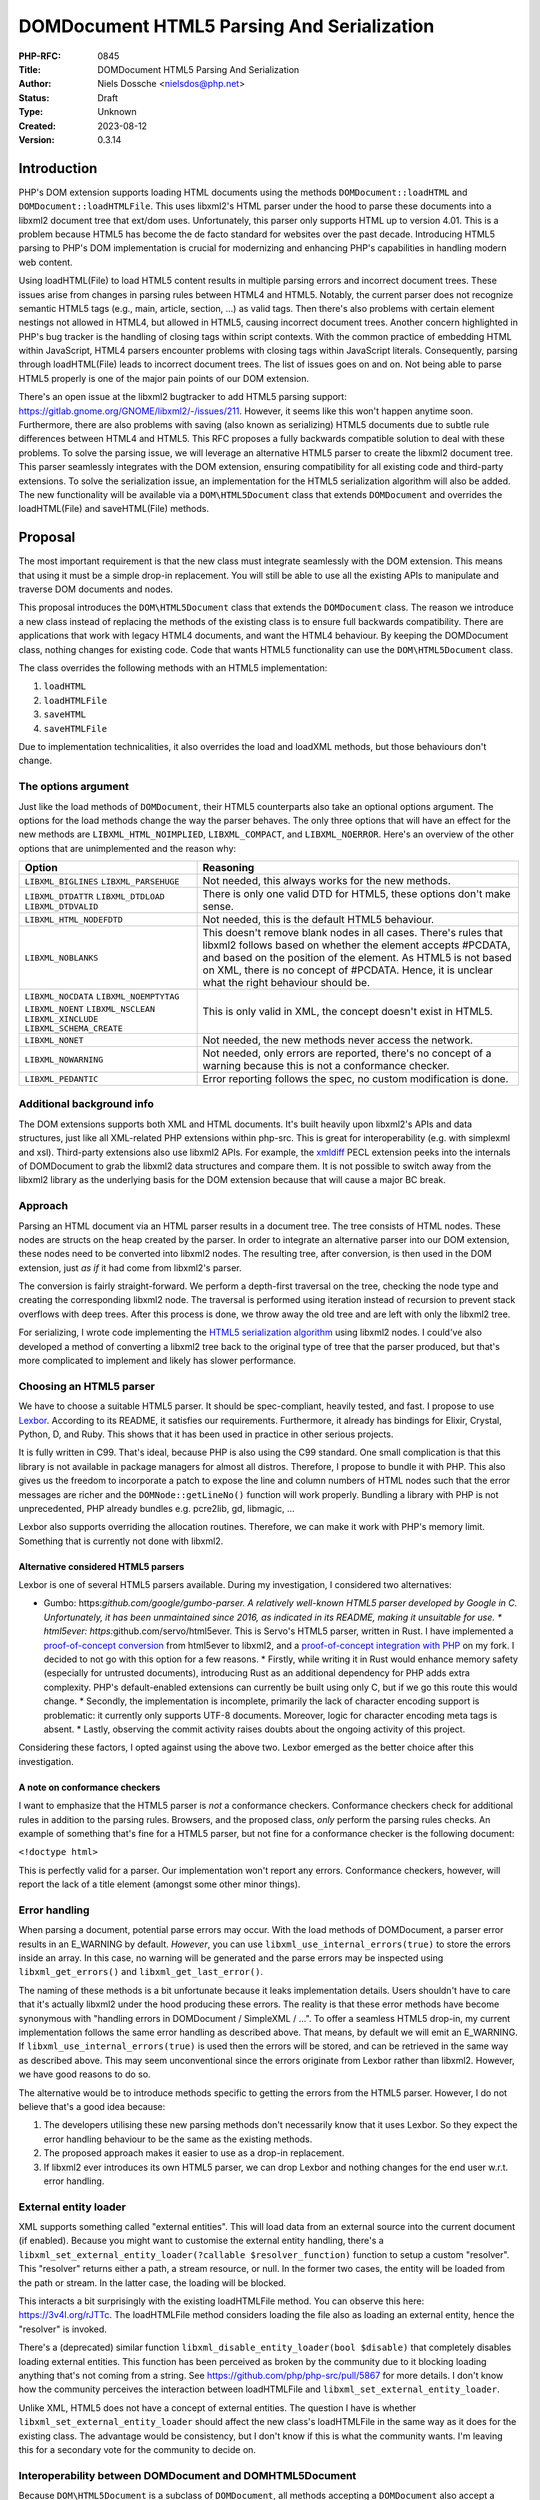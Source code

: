 DOMDocument HTML5 Parsing And Serialization
===========================================

:PHP-RFC: 0845
:Title: DOMDocument HTML5 Parsing And Serialization
:Author: Niels Dossche <nielsdos@php.net>
:Status: Draft
:Type: Unknown
:Created: 2023-08-12
:Version: 0.3.14

Introduction
------------

PHP's DOM extension supports loading HTML documents using the methods
``DOMDocument::loadHTML`` and ``DOMDocument::loadHTMLFile``. This uses
libxml2's HTML parser under the hood to parse these documents into a
libxml2 document tree that ext/dom uses. Unfortunately, this parser only
supports HTML up to version 4.01. This is a problem because HTML5 has
become the de facto standard for websites over the past decade.
Introducing HTML5 parsing to PHP's DOM implementation is crucial for
modernizing and enhancing PHP's capabilities in handling modern web
content.

Using loadHTML(File) to load HTML5 content results in multiple parsing
errors and incorrect document trees. These issues arise from changes in
parsing rules between HTML4 and HTML5. Notably, the current parser does
not recognize semantic HTML5 tags (e.g., main, article, section, ...) as
valid tags. Then there's also problems with certain element nestings not
allowed in HTML4, but allowed in HTML5, causing incorrect document
trees. Another concern highlighted in PHP's bug tracker is the handling
of closing tags within script contexts. With the common practice of
embedding HTML within JavaScript, HTML4 parsers encounter problems with
closing tags within JavaScript literals. Consequently, parsing through
loadHTML(File) leads to incorrect document trees. The list of issues
goes on and on. Not being able to parse HTML5 properly is one of the
major pain points of our DOM extension.

There's an open issue at the libxml2 bugtracker to add HTML5 parsing
support: https://gitlab.gnome.org/GNOME/libxml2/-/issues/211. However,
it seems like this won't happen anytime soon. Furthermore, there are
also problems with saving (also known as serializing) HTML5 documents
due to subtle rule differences between HTML4 and HTML5. This RFC
proposes a fully backwards compatible solution to deal with these
problems. To solve the parsing issue, we will leverage an alternative
HTML5 parser to create the libxml2 document tree. This parser seamlessly
integrates with the DOM extension, ensuring compatibility for all
existing code and third-party extensions. To solve the serialization
issue, an implementation for the HTML5 serialization algorithm will also
be added. The new functionality will be available via a
``DOM\HTML5Document`` class that extends ``DOMDocument`` and overrides
the loadHTML(File) and saveHTML(File) methods.

Proposal
--------

The most important requirement is that the new class must integrate
seamlessly with the DOM extension. This means that using it must be a
simple drop-in replacement. You will still be able to use all the
existing APIs to manipulate and traverse DOM documents and nodes.

This proposal introduces the ``DOM\HTML5Document`` class that extends
the ``DOMDocument`` class. The reason we introduce a new class instead
of replacing the methods of the existing class is to ensure full
backwards compatibility. There are applications that work with legacy
HTML4 documents, and want the HTML4 behaviour. By keeping the
DOMDocument class, nothing changes for existing code. Code that wants
HTML5 functionality can use the ``DOM\HTML5Document`` class.

The class overrides the following methods with an HTML5 implementation:

#. ``loadHTML``
#. ``loadHTMLFile``
#. ``saveHTML``
#. ``saveHTMLFile``

Due to implementation technicalities, it also overrides the load and
loadXML methods, but those behaviours don't change.

The options argument
~~~~~~~~~~~~~~~~~~~~

Just like the load methods of ``DOMDocument``, their HTML5 counterparts
also take an optional options argument. The options for the load methods
change the way the parser behaves. The only three options that will have
an effect for the new methods are ``LIBXML_HTML_NOIMPLIED``,
``LIBXML_COMPACT``, and ``LIBXML_NOERROR``. Here's an overview of the
other options that are unimplemented and the reason why:

+--------------------------+------------------------------------------+
| Option                   | Reasoning                                |
+==========================+==========================================+
| ``LIBXML_BIGLINES``      | Not needed, this always works for the    |
| ``LIBXML_PARSEHUGE``     | new methods.                             |
+--------------------------+------------------------------------------+
| ``LIBXML_DTDATTR``       | There is only one valid DTD for HTML5,   |
| ``LIBXML_DTDLOAD``       | these options don't make sense.          |
| ``LIBXML_DTDVALID``      |                                          |
+--------------------------+------------------------------------------+
| ``LIBXML_HTML_NODEFDTD`` | Not needed, this is the default HTML5    |
|                          | behaviour.                               |
+--------------------------+------------------------------------------+
| ``LIBXML_NOBLANKS``      | This doesn't remove blank nodes in all   |
|                          | cases. There's rules that libxml2        |
|                          | follows based on whether the element     |
|                          | accepts #PCDATA, and based on the        |
|                          | position of the element. As HTML5 is not |
|                          | based on XML, there is no concept of     |
|                          | #PCDATA. Hence, it is unclear what the   |
|                          | right behaviour should be.               |
+--------------------------+------------------------------------------+
| ``LIBXML_NOCDATA``       | This is only valid in XML, the concept   |
| ``LIBXML_NOEMPTYTAG``    | doesn't exist in HTML5.                  |
| ``LIBXML_NOENT``         |                                          |
| ``LIBXML_NSCLEAN``       |                                          |
| ``LIBXML_XINCLUDE``      |                                          |
| ``LIBXML_SCHEMA_CREATE`` |                                          |
+--------------------------+------------------------------------------+
| ``LIBXML_NONET``         | Not needed, the new methods never access |
|                          | the network.                             |
+--------------------------+------------------------------------------+
| ``LIBXML_NOWARNING``     | Not needed, only errors are reported,    |
|                          | there's no concept of a warning because  |
|                          | this is not a conformance checker.       |
+--------------------------+------------------------------------------+
| ``LIBXML_PEDANTIC``      | Error reporting follows the spec, no     |
|                          | custom modification is done.             |
+--------------------------+------------------------------------------+

Additional background info
~~~~~~~~~~~~~~~~~~~~~~~~~~

The DOM extensions supports both XML and HTML documents. It's built
heavily upon libxml2's APIs and data structures, just like all
XML-related PHP extensions within php-src. This is great for
interoperability (e.g. with simplexml and xsl). Third-party extensions
also use libxml2 APIs. For example, the
`xmldiff <https://pecl.php.net/package/xmldiff>`__ PECL extension peeks
into the internals of DOMDocument to grab the libxml2 data structures
and compare them. It is not possible to switch away from the libxml2
library as the underlying basis for the DOM extension because that will
cause a major BC break.

Approach
~~~~~~~~

Parsing an HTML document via an HTML parser results in a document tree.
The tree consists of HTML nodes. These nodes are structs on the heap
created by the parser. In order to integrate an alternative parser into
our DOM extension, these nodes need to be converted into libxml2 nodes.
The resulting tree, after conversion, is then used in the DOM extension,
just *as if* it had come from libxml2's parser.

The conversion is fairly straight-forward. We perform a depth-first
traversal on the tree, checking the node type and creating the
corresponding libxml2 node. The traversal is performed using iteration
instead of recursion to prevent stack overflows with deep trees. After
this process is done, we throw away the old tree and are left with only
the libxml2 tree.

For serializing, I wrote code implementing the `HTML5 serialization
algorithm <https://html.spec.whatwg.org/#serialising-html-fragments>`__
using libxml2 nodes. I could've also developed a method of converting a
libxml2 tree back to the original type of tree that the parser produced,
but that's more complicated to implement and likely has slower
performance.

Choosing an HTML5 parser
~~~~~~~~~~~~~~~~~~~~~~~~

We have to choose a suitable HTML5 parser. It should be spec-compliant,
heavily tested, and fast. I propose to use
`Lexbor <https://github.com/lexbor/lexbor>`__. According to its README,
it satisfies our requirements. Furthermore, it already has bindings for
Elixir, Crystal, Python, D, and Ruby. This shows that it has been used
in practice in other serious projects.

It is fully written in C99. That's ideal, because PHP is also using the
C99 standard. One small complication is that this library is not
available in package managers for almost all distros. Therefore, I
propose to bundle it with PHP. This also gives us the freedom to
incorporate a patch to expose the line and column numbers of HTML nodes
such that the error messages are richer and the ``DOMNode::getLineNo()``
function will work properly. Bundling a library with PHP is not
unprecedented, PHP already bundles e.g. pcre2lib, gd, libmagic, ...

Lexbor also supports overriding the allocation routines. Therefore, we
can make it work with PHP's memory limit. Something that is currently
not done with libxml2.

Alternative considered HTML5 parsers
^^^^^^^^^^^^^^^^^^^^^^^^^^^^^^^^^^^^

Lexbor is one of several HTML5 parsers available. During my
investigation, I considered two alternatives:

-  Gumbo: https:*github.com/google/gumbo-parser.
   A relatively well-known HTML5 parser developed by Google in C.
   Unfortunately, it has been unmaintained since 2016, as indicated in
   its README, making it unsuitable for use. \* html5ever:
   https:*\ github.com/servo/html5ever.
   This is Servo's HTML5 parser, written in Rust.
   I have implemented a `proof-of-concept
   conversion <https://github.com/nielsdos/html5ever-libxml2-bridge/blob/main/src/lib.rs>`__
   from html5ever to libxml2, and a `proof-of-concept integration with
   PHP <https://github.com/nielsdos/php-src/commits/dom-bridge>`__ on my
   fork.
   I decided to not go with this option for a few reasons.
   \* Firstly, while writing it in Rust would enhance memory safety
   (especially for untrusted documents), introducing Rust as an
   additional dependency for PHP adds extra complexity. PHP's
   default-enabled extensions can currently be built using only C, but
   if we go this route this would change.
   \* Secondly, the implementation is incomplete, primarily the lack of
   character encoding support is problematic: it currently only supports
   UTF-8 documents. Moreover, logic for character encoding meta tags is
   absent.
   \* Lastly, observing the commit activity raises doubts about the
   ongoing activity of this project.

Considering these factors, I opted against using the above two. Lexbor
emerged as the better choice after this investigation.

A note on conformance checkers
^^^^^^^^^^^^^^^^^^^^^^^^^^^^^^

I want to emphasize that the HTML5 parser is *not* a conformance
checkers. Conformance checkers check for additional rules in addition to
the parsing rules. Browsers, and the proposed class, *only* perform the
parsing rules checks. An example of something that's fine for a HTML5
parser, but not fine for a conformance checker is the following
document:

``<!doctype html>``

This is perfectly valid for a parser. Our implementation won't report
any errors. Conformance checkers, however, will report the lack of a
title element (amongst some other minor things).

Error handling
~~~~~~~~~~~~~~

When parsing a document, potential parse errors may occur. With the load
methods of DOMDocument, a parser error results in an E_WARNING by
default. *However*, you can use ``libxml_use_internal_errors(true)`` to
store the errors inside an array. In this case, no warning will be
generated and the parse errors may be inspected using
``libxml_get_errors()`` and ``libxml_get_last_error()``.

The naming of these methods is a bit unfortunate because it leaks
implementation details. Users shouldn't have to care that it's actually
libxml2 under the hood producing these errors. The reality is that these
error methods have become synonymous with "handling errors in
DOMDocument / SimpleXML / ...". To offer a seamless HTML5 drop-in, my
current implementation follows the same error handling as described
above. That means, by default we will emit an E_WARNING. If
``libxml_use_internal_errors(true)`` is used then the errors will be
stored, and can be retrieved in the same way as described above. This
may seem unconventional since the errors originate from Lexbor rather
than libxml2. However, we have good reasons to do so.

The alternative would be to introduce methods specific to getting the
errors from the HTML5 parser. However, I do not believe that's a good
idea because:

#. The developers utilising these new parsing methods don't necessarily
   know that it uses Lexbor. So they expect the error handling behaviour
   to be the same as the existing methods.
#. The proposed approach makes it easier to use as a drop-in
   replacement.
#. If libxml2 ever introduces its own HTML5 parser, we can drop Lexbor
   and nothing changes for the end user w.r.t. error handling.

External entity loader
~~~~~~~~~~~~~~~~~~~~~~

XML supports something called "external entities". This will load data
from an external source into the current document (if enabled). Because
you might want to customise the external entity handling, there's a
``libxml_set_external_entity_loader(?callable $resolver_function)``
function to setup a custom "resolver". This "resolver" returns either a
path, a stream resource, or null. In the former two cases, the entity
will be loaded from the path or stream. In the latter case, the loading
will be blocked.

This interacts a bit surprisingly with the existing loadHTMLFile method.
You can observe this here: https://3v4l.org/rJTTc. The loadHTMLFile
method considers loading the file also as loading an external entity,
hence the "resolver" is invoked.

There's a (deprecated) similar function
``libxml_disable_entity_loader(bool $disable)`` that completely disables
loading external entities. This function has been perceived as broken by
the community due to it blocking loading anything that's not coming from
a string. See https://github.com/php/php-src/pull/5867 for more details.
I don't know how the community perceives the interaction between
loadHTMLFile and ``libxml_set_external_entity_loader``.

Unlike XML, HTML5 does not have a concept of external entities. The
question I have is whether ``libxml_set_external_entity_loader`` should
affect the new class's loadHTMLFile in the same way as it does for the
existing class. The advantage would be consistency, but I don't know if
this is what the community wants. I'm leaving this for a secondary vote
for the community to decide on.

Interoperability between DOMDocument and DOM\HTML5Document
~~~~~~~~~~~~~~~~~~~~~~~~~~~~~~~~~~~~~~~~~~~~~~~~~~~~~~~~~~

Because ``DOM\HTML5Document`` is a subclass of ``DOMDocument``, all
methods accepting a ``DOMDocument`` also accept a ``DOM\HTML5Document``.
These functions can transparently work on HTML5 documents. If you want
to restrict your code to only accept HTML5 documents, you can use the
stricter ``DOM\HTML5Document`` type hint.

However, what if you're using a library that returns a (non-HTML5)
``DOMDocument`` but you'd like a ``DOM\HTML5Document`` (or vice versa)?
You can solve this issue by using the ``DOMDocument::importNode`` or
``DOMDocument::adoptNode`` methods.

Parsing benchmarks
~~~~~~~~~~~~~~~~~~

You might wonder about the performance impact of the tree conversion. In
particular, how does the performance of ``DOM\HTML5Document::loadHTML``
compare with the performance of ``DOMDocument::loadHTML``? Note that the
latter method doesn't follow the HTML5 rules, but it does give an
indication about the performance.

Relevant scripts can be found at
https://gist.github.com/nielsdos/5b59de15b4f1572b2147980eb0687df3.

Experimental setup
^^^^^^^^^^^^^^^^^^

I downloaded the homepages of the top 50 websites (excluding blank pages
and NSFW pages) as listed according to
`similarweb <https://www.similarweb.com/top-websites/>`__. This means 43
websites remain: 6 NSFW sites, and one blank page (microsoftonline.com)
were removed. I created a PHP script that invokes each parser 300 times.
I ran the experiment on an i7-4790 with 16GiB RAM.

Results
^^^^^^^

The following graph shows the results. The blue bar shows the parse time
in seconds for ``DOMDocument``, and the orange bar does so for
``DOM\HTML5Document``. Lower is better. The black vertical line
indicates the minimum & maximum measured times for each bar. First of
all, some measurements on the far left are very low. That's because
those sites primarily generate their content using JavaScript. Hence,
there are not many HTML nodes in the document. Some sites also show a
geo-blocked page, so these pages are rather simple and will be parsed
quickly. Second, we can see that ``DOM\HTML5Document`` is usually on par
or faster than ``DOMDocument``'s parser, despite having to do a
conversion. When it is slower, it's not by much.

Based on this limited experiment, I conclude that the performance is
acceptable.

.. image:: /rfc/domdocument_html5_parser/bench.png
   :width: 400px

Impact on binary size
~~~~~~~~~~~~~~~~~~~~~

Incorporating any library will increase the binary size of the DOM
extension. The Lexbor library is fairly big. Some of the library is not
actually used. I've manually ripped out the big parts of the CSS parser
with a patch. However, diving into each source file and ripping out
functions that are not used is time-consuming and difficult.
Furthermore, this would make syncing upstream changes also more
difficult.

Inspecting the dom.so shared library using the size command yields the
following results:

================= =========== ==========
before/after      text        data
================= =========== ==========
before this patch 174.78 KiB  15.18 KiB
after this patch  2966.81 KiB 553.44 KiB
================= =========== ==========

The large data section is due to the large lookup tables for text
encoding handling: Lexbor supports a lot of text encodings. The HTML5
parser spec requires quite a few character encodings to be supported by
a compliant parser. This also has some influence on the text section,
but another big part of it is simply all the parsing logic.

Naming
~~~~~~

I'm open to discussion about the name. I chose to use the HTML5 name
because this is widely recognized as meaning "modern HTML technology".
See also
https://html.spec.whatwg.org/multipage/introduction.html#is-this-html5.
The name may still not be that great because you can still load XML
documents with it.

The class is inside a new namespace called DOM. This follows the policy
of the accepted `Namespaces in bundled PHP
extensions </rfc/namespaces_in_bundled_extensions>`__ RFC. The
capitalization of the namespace and class names follows the guidelines
written in the `Class Naming </rfc/class-naming>`__ RFC.

There's currently a discussion on the mailing list about changing the
above-linked policy: https://externals.io/message/120959. The casing
rules are flexible with respect to the outcome of that potential future
RFC. As this RFC is introduced in the 8.4 development cycle, there's
still freedom to change the naming after this RFC is hypothetically
accepted.

This paragraph introduces the *second* primary vote of this RFC. We'll
have DOM classes in the global namespace and a single class (i.e.
``HTML5Document``) in the (new) DOM namespace. This is awkward. I
propose to solve this by creating namespace aliases for the existing DOM
classes and constants, and (single) function. This would improve
consistency and in the far far future *may* allow a complete transition
to the namespaced variants. This means for example that there will be an
alias ``DOM\Document`` for ``DOMDocument``, an alias ``DOM\Entity`` for
``DOMEntity`` etc. There is a single function ``dom_import_simplexml``,
which can get an alias as ``DOM\import_simplexml``. Similarly, the
constants would lose their ``DOM_`` prefix in the namespace version,
e.g. ``DOM\INDEX_SIZE_ERR`` will be an alias for ``DOM_INDEX_SIZE_ERR``.
For constants that begin with ``XML_`` I propose to keep the prefix.

Completely alternative solution
~~~~~~~~~~~~~~~~~~~~~~~~~~~~~~~

This section will list alternative solutions that I considered, but
rejected.

Alternative DOM extension
^^^^^^^^^^^^^^^^^^^^^^^^^

One might wonder why we don't just create an entirely new DOM extension,
based on another library, with HTML5 support. There are a couple of
reasons:

#. Interoperability problems with other extensions (both within php-src
   and third-party).
#. Fragmentation of userland.
#. Additional maintenance work and complexity.
#. I don't have time to build this.

Rolling our own HTML5 parser
^^^^^^^^^^^^^^^^^^^^^^^^^^^^

Instead of using an external library/dependency, why don't we make our
own parser? There are a couple of reasons:

#. It's complex
#. It requires a lot of testing. Using a library that's been used by
   many others (like listed before), reduces the chance of bugs.
#. It takes more maintenance effort to build our own, fix our bugs, and
   keep up with potential spec changes than relying on a library.
#. Time constraints

Backward Incompatible Changes
-----------------------------

This RFC adds two new methods, but the existing methods for loading
HTML4 documents remain as-is. Therefore, this feature is purely opt-in,
and there is no BC break.

Proposed PHP Version(s)
-----------------------

Next PHP 8.x. At the time of writing this is PHP 8.4.

RFC Impact
----------

To SAPIs
~~~~~~~~

None.

To Existing Extensions
~~~~~~~~~~~~~~~~~~~~~~

Only ext/dom is affected.

To Opcache
~~~~~~~~~~

No impact.

New Constants
~~~~~~~~~~~~~

None.

php.ini Defaults
~~~~~~~~~~~~~~~~

None.

Open Issues
-----------

None yet.

Unaffected PHP Functionality
----------------------------

Everything outside of ext/dom is unaffected.

Future Scope
------------

This section details areas where the feature might be improved in
future, but that are not currently proposed in this RFC.

The Lexbor library also includes functionality outside of HTML parsing
that we do not use right now.

#. It contains a CSS selector parser, that transforms the expression
   into a list of actions we must follow to find the elements. This
   *could* make implementing querySelector(All) more easy.
#. It contains a WHATWG-compliant URL parser, which might be useful for
   extending PHP's URL pasing capabilities.
#. There are more performance optimization and possibly size reduction
   opportunities. I've already upstreamed work for reducing size.
#. The new class could be a way to opt-in into spec-compliant behaviour.
   This is out of scope for this RFC though.

Proposed Voting Choices
-----------------------

There are 2 primary votes, and there is 1 secondary vote:

#. Whether ``DOM\HTML5Document`` should be introduced. This requires 2/3
   majority.
#. Whether to create namespace aliases for existing DOM classes into a
   DOM namespace. This requires 2/3 majority.
#. Whether ``DOM\HTML5Document::loadHTMLFile`` should respect the
   resolver set by ``libxml_set_external_entity_loader``. This requires
   50% majority.

Patches and Tests
-----------------

#. Pull request: https://github.com/nielsdos/php-src/pull/32 (TODO: move
   this to php-src)
#. Try it out yourself:
   https://gist.github.com/nielsdos/139099c54ddc4a43bc66f4c0b7ef02fc

This does not yet include the external entity loader support. I want to
wait until we have the results of the secondary vote before I spend time
coding this part.

Implementation
--------------

After the project is implemented, this section should contain

#. the version(s) it was merged into
#. a link to the git commit(s)
#. a link to the PHP manual entry for the feature
#. a link to the language specification section (if any)

References
----------

None yet.

Rejected Features
-----------------

None yet.

Additional Metadata
-------------------

:Original Authors: Niels Dossche, nielsdos@php.net
:Slug: domdocument_html5_parser
:Wiki URL: https://wiki.php.net/rfc/domdocument_html5_parser
